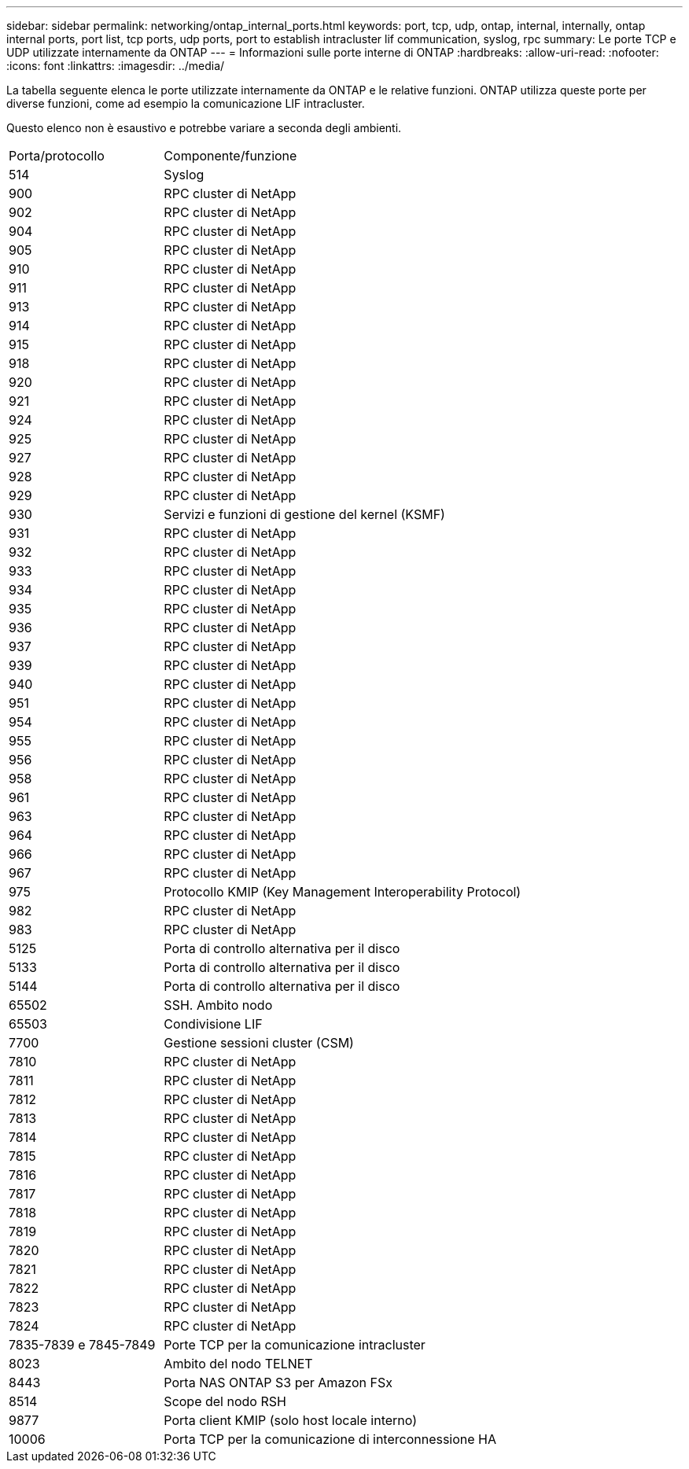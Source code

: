 ---
sidebar: sidebar 
permalink: networking/ontap_internal_ports.html 
keywords: port, tcp, udp, ontap, internal, internally, ontap internal ports, port list, tcp ports, udp ports, port to establish intracluster lif communication, syslog, rpc 
summary: Le porte TCP e UDP utilizzate internamente da ONTAP 
---
= Informazioni sulle porte interne di ONTAP
:hardbreaks:
:allow-uri-read: 
:nofooter: 
:icons: font
:linkattrs: 
:imagesdir: ../media/


[role="lead"]
La tabella seguente elenca le porte utilizzate internamente da ONTAP e le relative funzioni. ONTAP utilizza queste porte per diverse funzioni, come ad esempio la comunicazione LIF intracluster.

Questo elenco non è esaustivo e potrebbe variare a seconda degli ambienti.

[cols="30,70"]
|===


| Porta/protocollo | Componente/funzione 


| 514 | Syslog 


| 900 | RPC cluster di NetApp 


| 902 | RPC cluster di NetApp 


| 904 | RPC cluster di NetApp 


| 905 | RPC cluster di NetApp 


| 910 | RPC cluster di NetApp 


| 911 | RPC cluster di NetApp 


| 913 | RPC cluster di NetApp 


| 914 | RPC cluster di NetApp 


| 915 | RPC cluster di NetApp 


| 918 | RPC cluster di NetApp 


| 920 | RPC cluster di NetApp 


| 921 | RPC cluster di NetApp 


| 924 | RPC cluster di NetApp 


| 925 | RPC cluster di NetApp 


| 927 | RPC cluster di NetApp 


| 928 | RPC cluster di NetApp 


| 929 | RPC cluster di NetApp 


| 930 | Servizi e funzioni di gestione del kernel (KSMF) 


| 931 | RPC cluster di NetApp 


| 932 | RPC cluster di NetApp 


| 933 | RPC cluster di NetApp 


| 934 | RPC cluster di NetApp 


| 935 | RPC cluster di NetApp 


| 936 | RPC cluster di NetApp 


| 937 | RPC cluster di NetApp 


| 939 | RPC cluster di NetApp 


| 940 | RPC cluster di NetApp 


| 951 | RPC cluster di NetApp 


| 954 | RPC cluster di NetApp 


| 955 | RPC cluster di NetApp 


| 956 | RPC cluster di NetApp 


| 958 | RPC cluster di NetApp 


| 961 | RPC cluster di NetApp 


| 963 | RPC cluster di NetApp 


| 964 | RPC cluster di NetApp 


| 966 | RPC cluster di NetApp 


| 967 | RPC cluster di NetApp 


| 975 | Protocollo KMIP (Key Management Interoperability Protocol) 


| 982 | RPC cluster di NetApp 


| 983 | RPC cluster di NetApp 


| 5125 | Porta di controllo alternativa per il disco 


| 5133 | Porta di controllo alternativa per il disco 


| 5144 | Porta di controllo alternativa per il disco 


| 65502 | SSH. Ambito nodo 


| 65503 | Condivisione LIF 


| 7700 | Gestione sessioni cluster (CSM) 


| 7810 | RPC cluster di NetApp 


| 7811 | RPC cluster di NetApp 


| 7812 | RPC cluster di NetApp 


| 7813 | RPC cluster di NetApp 


| 7814 | RPC cluster di NetApp 


| 7815 | RPC cluster di NetApp 


| 7816 | RPC cluster di NetApp 


| 7817 | RPC cluster di NetApp 


| 7818 | RPC cluster di NetApp 


| 7819 | RPC cluster di NetApp 


| 7820 | RPC cluster di NetApp 


| 7821 | RPC cluster di NetApp 


| 7822 | RPC cluster di NetApp 


| 7823 | RPC cluster di NetApp 


| 7824 | RPC cluster di NetApp 


| 7835-7839 e 7845-7849 | Porte TCP per la comunicazione intracluster 


| 8023 | Ambito del nodo TELNET 


| 8443 | Porta NAS ONTAP S3 per Amazon FSx 


| 8514 | Scope del nodo RSH 


| 9877 | Porta client KMIP (solo host locale interno) 


| 10006 | Porta TCP per la comunicazione di interconnessione HA 
|===